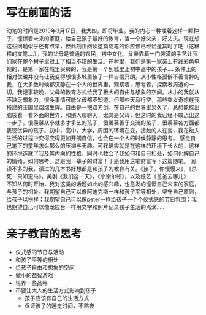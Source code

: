 * 写在前面的话
  动笔的时间是2019年3月17日，我大四，即将毕业。我的内心一种埋着这样一颗种子，憧憬着未来的家庭，给自己孩子最好的教育，当一个好父亲，好丈夫。现在想这些问题似乎还有点早，但此刻正阅读这篇随笔的你应该已经恰逢其时了吧（这糟糕的文笔....）。我的父母是普通的农民，初中文化。父亲靠着一门装潢的手艺让我们家在整个村子里过上了相当不错的生活。在村里，我们是第一家装上有线彩色电视的，是第一家在城里买房的，我是第一个到城里上初中高中的孩子....
  条件上的相对优越并没有让我变得想很多城里孩子一样自信开朗。从小性格孤僻不善言辞的我，在大多数时候都沉静在一个人的世界里。观察着，思考着，探索者周遭的一切。我记事较晚，父母的教育方式给我了极大的自由与想象的空间。从小的我就从不缺乏想象力，很多事情可能父母都不知道，但那些天马行空，那些突发奇想在我搭建的王国里熠熠生辉。自由是一把双刃剑。在自己的世界里呆久了，总想能探出脑袋看一看外面的世界，和别人聊聊天，尤其是父母，但这时的我已经不敢迈出这一步了。很羡慕从小就多才多艺的孩子，很羡慕善于交流的孩子，很羡慕各方面都表现优异的孩子。初中，高中，大学，周围的环境在变，接触的人在变，我在融入生活的过程中变得变得更加开朗自信，也会在一个人的时候静静的思考。
  感觉自己笔下的童年怎么那么的压抑与无趣。可我确实就是在这样的环境下长大的，这样的环境造就了我及其内向的性格，同时也教会了我如何和自己相处，如何化解自己的情绪，如何思考。这是我一辈子的财富！于是我用这笔财富写下这篇随笔。
  阅读不多的我，读过的几本书好想都是和孩子的教育有关。《孩子，你慢慢来》，《杀死一只知更鸟》，美剧《我们这一天》，《小谢尔顿》，以及综艺《爸爸去哪儿》.....不知从何时开始，我对这类的话题如此的感兴趣，也愈发的憧憬自己未来的家庭，与孩子的相处。我期望自己可以像阿迪克斯一样和孩子平等相处，坚守自己原则，给孩子以榜样；我期望自己可以像peter一样给孩子一个个仪式感的节日氛围；我也期望自己可以像龙应台一样用文字和照片记录孩子生活的点滴.....

* 亲子教育的思考
  * 仪式感的节日与活动
  * 和孩子平等的相处
  * 给孩子自由和想象的空间
  * 做小的益智游戏
  * 培养一些品格
  * 不要让大人的生活方式影响到孩子
    * 孩子应该有自己的生活方式
    * 保证孩子的睡觉时间，不熬夜
